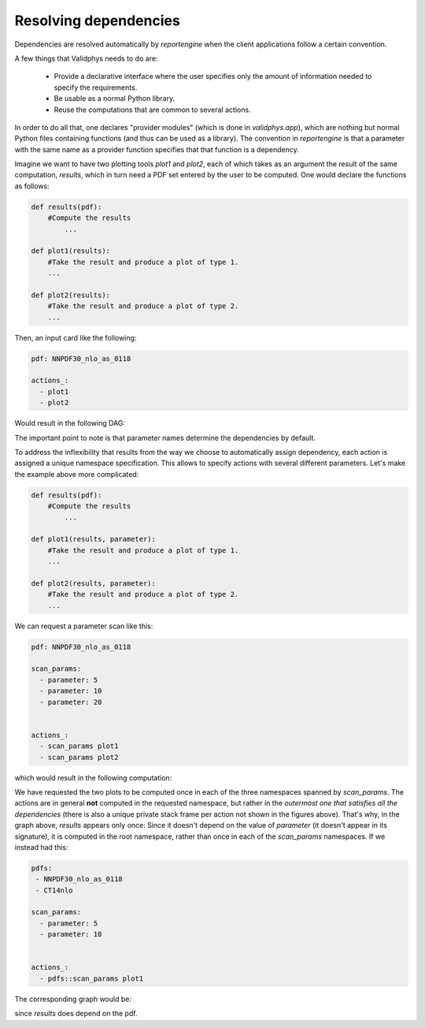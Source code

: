 Resolving dependencies
======================

Dependencies are resolved automatically by `reportengine` when the
client applications follow a certain convention.

A few things that Validphys needs to do are:

 - Provide a declarative interface where the user specifies only the
   amount of information needed to specify the requirements.

 - Be usable as a normal Python library.

 - Reuse the computations that are common to several actions.

In order to do all that, one declares "provider modules" (which is
done in `validphys.app`), which are nothing but normal Python files
containing functions (and thus can be used as a library). The
convention in `reportengine` is that a parameter with the same name as
a provider function specifies that that function is a dependency.

Imagine we want to have two plotting tools `plot1` and `plot2`, each
of which takes as an argument the result of the same computation,
`results`, which in turn need a PDF set entered by the user to be
computed. One would declare the functions as follows:

.. code:: python

	def results(pdf):
	    #Compute the results
		...

	def plot1(results):
	    #Take the result and produce a plot of type 1.
	    ...

	def plot2(results):
	    #Take the result and produce a plot of type 2.
	    ...


Then, an input card like the following:

.. code:: yaml

	pdf: NNPDF30_nlo_as_0118

	actions_:
	  - plot1
	  - plot2

Would result in the following DAG:

.. graphviz:: simplegraph.dot

The important point to note is that parameter names determine the
dependencies by default.

To address the inflexibility that results from the way we choose to
automatically assign dependency, each action is assigned a unique
namespace specification. This allows to
specify actions with several different parameters. Let's make the
example above more complicated:

.. code:: python

	def results(pdf):
	    #Compute the results
		...

	def plot1(results, parameter):
	    #Take the result and produce a plot of type 1.
	    ...

	def plot2(results, parameter):
	    #Take the result and produce a plot of type 2.
	    ...


We can request a parameter scan like this:

.. code:: yaml

	pdf: NNPDF30_nlo_as_0118

	scan_params:
	  - parameter: 5
	  - parameter: 10
	  - parameter: 20


	actions_:
	  - scan_params plot1
	  - scan_params plot2

which would result in the following computation:

.. graphviz:: params.dot

We have requested the two plots to be computed once in each of the
three namespaces spanned by `scan_params`. The actions are in general
**not** computed in the requested namespace, but rather in the
*outermost one that satisfies all the dependencies* (there is also
a unique private stack frame per action not shown in the figures
above). That's why, in the graph above, `results` appears only once:
Since it doesn't depend on the value of `parameter` (it doesn't appear
in its signature), it is computed in the root namespace, rather than
once in each of the `scan_params` namespaces. If we instead had this:


.. code:: yaml

	pdfs:
	 - NNPDF30_nlo_as_0118
	 - CT14nlo

	scan_params:
	  - parameter: 5
	  - parameter: 10


	actions_:
	  - pdfs::scan_params plot1


The corresponding graph would be:

.. graphviz:: twoparams.dot

since `results` does depend on the pdf.

